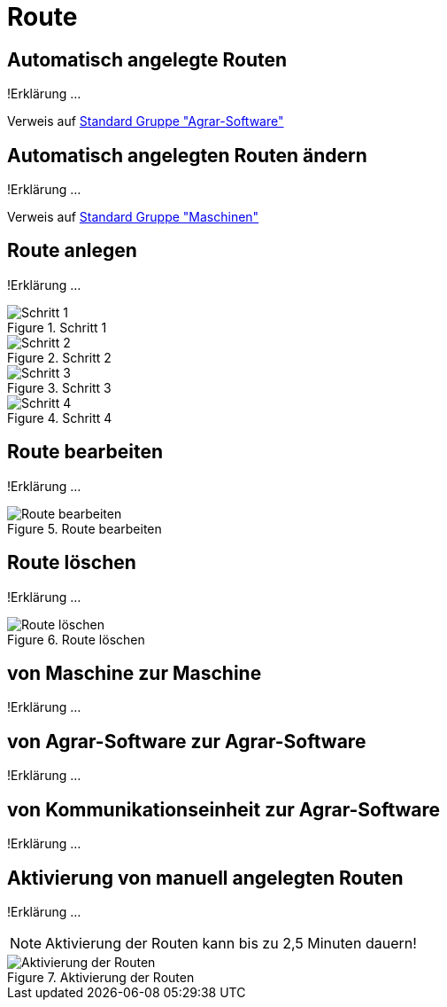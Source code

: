 :imagesdir: _images/

= Route

== Automatisch angelegte Routen
!Erklärung ...

Verweis auf xref:group.adoc[Standard Gruppe "Agrar-Software"]

== Automatisch angelegten Routen ändern
!Erklärung ...

Verweis auf xref:group.adoc[Standard Gruppe "Maschinen"]

== Route anlegen
!Erklärung ...

.Schritt 1
image::routing_create_step1.png[Schritt 1]


.Schritt 2
image::routing_create_step2.png[Schritt 2]


.Schritt 3
image::routing_create_step3.png[Schritt 3]


.Schritt 4
image::routing_create_step4.png[Schritt 4]


== Route bearbeiten
!Erklärung ...

.Route bearbeiten
image::routing_edit.png[Route bearbeiten]

== Route löschen
!Erklärung ...

.Route löschen
image::routing_delete.png[Route löschen]

== von Maschine zur Maschine
!Erklärung ...

== von Agrar-Software zur Agrar-Software
!Erklärung ... 

== von Kommunikationseinheit zur Agrar-Software
!Erklärung ...

== Aktivierung von manuell angelegten Routen
!Erklärung ...

====
NOTE: Aktivierung der Routen kann bis zu 2,5 Minuten dauern!
====

.Aktivierung der Routen
image::routing_activation.png[Aktivierung der Routen]

